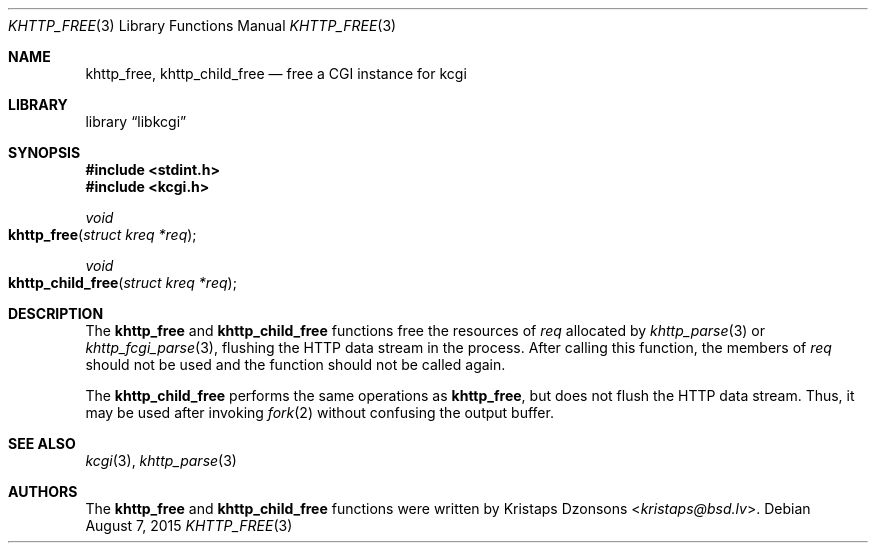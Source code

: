 .\"	$Id$
.\"
.\" Copyright (c) 2014 Kristaps Dzonsons <kristaps@bsd.lv>
.\"
.\" Permission to use, copy, modify, and distribute this software for any
.\" purpose with or without fee is hereby granted, provided that the above
.\" copyright notice and this permission notice appear in all copies.
.\"
.\" THE SOFTWARE IS PROVIDED "AS IS" AND THE AUTHOR DISCLAIMS ALL WARRANTIES
.\" WITH REGARD TO THIS SOFTWARE INCLUDING ALL IMPLIED WARRANTIES OF
.\" MERCHANTABILITY AND FITNESS. IN NO EVENT SHALL THE AUTHOR BE LIABLE FOR
.\" ANY SPECIAL, DIRECT, INDIRECT, OR CONSEQUENTIAL DAMAGES OR ANY DAMAGES
.\" WHATSOEVER RESULTING FROM LOSS OF USE, DATA OR PROFITS, WHETHER IN AN
.\" ACTION OF CONTRACT, NEGLIGENCE OR OTHER TORTIOUS ACTION, ARISING OUT OF
.\" OR IN CONNECTION WITH THE USE OR PERFORMANCE OF THIS SOFTWARE.
.\"
.Dd $Mdocdate: August 7 2015 $
.Dt KHTTP_FREE 3
.Os
.Sh NAME
.Nm khttp_free ,
.Nm khttp_child_free
.Nd free a CGI instance for kcgi
.Sh LIBRARY
.Lb libkcgi
.Sh SYNOPSIS
.In stdint.h
.In kcgi.h
.Ft void
.Fo khttp_free
.Fa "struct kreq *req"
.Fc
.Ft void
.Fo khttp_child_free
.Fa "struct kreq *req"
.Fc
.Sh DESCRIPTION
The
.Nm khttp_free
and
.Nm khttp_child_free
functions free the resources of
.Fa req
allocated by
.Xr khttp_parse 3
or
.Xr khttp_fcgi_parse 3 ,
flushing the HTTP data stream in the process.
After calling this function, the members of
.Fa req
should not be used and the function should not be called again.
.Pp
The
.Nm khttp_child_free
performs the same operations as
.Nm khttp_free ,
but does not flush the HTTP data stream.
Thus, it may be used after invoking
.Xr fork 2
without confusing the output buffer.
.Sh SEE ALSO
.Xr kcgi 3 ,
.Xr khttp_parse 3
.Sh AUTHORS
The
.Nm khttp_free
and
.Nm khttp_child_free
functions were written by
.An Kristaps Dzonsons Aq Mt kristaps@bsd.lv .
